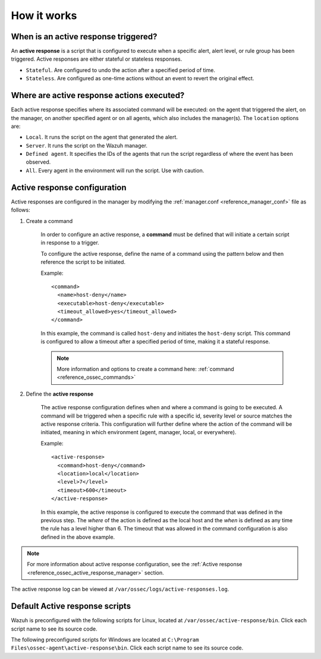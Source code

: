 .. Copyright (C) 2021 Wazuh, Inc.
.. meta::
  :description: Learn more about the Active Response capability, how it works, and how to configure it in this section of the Wazuh documentation. 

How it works
============

.. thumbnail:: ../../../images/manual/automatic-remediation/automatic-remediation.png
  :title: Active response workflow 
  :align: center
  :width: 100%


When is an active response triggered?
-------------------------------------

An **active response** is a script that is configured to execute when a specific alert, alert level, or rule group has been triggered. Active responses are either stateful or stateless responses. 

- ``Stateful``. Are configured to undo the action after a specified period of time. 

- ``Stateless``.  Are configured as one-time actions without an event to revert the original effect.

Where are active response actions executed?
-------------------------------------------

Each active response specifies where its associated command will be executed: on the agent that triggered the alert, on the manager, on another specified agent or on all agents, which also includes the manager(s). The ``location`` options are: 

- ``Local``. It runs the script on the agent that generated the alert.

- ``Server``. It runs the script on the Wazuh manager.

- ``Defined agent``. It specifies the IDs of the agents that run the script regardless of where the event has been observed.

- ``All``. Every agent in the environment will run the script. Use with caution.


Active response configuration
-----------------------------

Active responses are configured in the manager by modifying the :ref:`manager.conf <reference_manager_conf>` file as follows:

1. Create a command

	In order to configure an active response, a **command** must be defined that will initiate a certain script in response to a trigger.

	To configure the active response, define the name of a command using the pattern below and then reference the script to be initiated. 

	Example::

		<command>
		  <name>host-deny</name>
		  <executable>host-deny</executable>
		  <timeout_allowed>yes</timeout_allowed>
		</command>

	In this example, the command is called ``host-deny`` and initiates the ``host-deny`` script.  This command is configured to allow a timeout after a specified period of time, making it a stateful response.

	.. note::
		More information and options to create a command here: :ref:`command <reference_ossec_commands>`

2. Define the **active response**

	The active response configuration defines when and where a command is going to be executed. A command will be triggered when a specific rule with a specific id, severity level or source matches the active response criteria.  This configuration will further define where the action of the command will be initiated, meaning in which environment (agent, manager, local, or everywhere).

	Example::

		<active-response>
		  <command>host-deny</command>
		  <location>local</location>
		  <level>7</level>
		  <timeout>600</timeout>
		</active-response>

	In this example, the active response is configured to execute the command that was defined in the previous step. The *where* of the action is defined as the local host and the *when* is defined as any time the rule has a level higher than 6.  The timeout that was allowed in the command configuration is also defined in the above example.

.. note::
	For more information about active response configuration, see the :ref:`Active response <reference_ossec_active_response_manager>` section.


The active response log can be viewed at ``/var/ossec/logs/active-responses.log``.

.. _active_response_scripts:

Default Active response scripts
-------------------------------

Wazuh is preconfigured with the following scripts for Linux, located at ``/var/ossec/active-response/bin``. Click each script name to see its source code.

+---------------------------------------------------------------------------------------------------------------------------------------+---------------------------------------------------------------+
| Script name                                                                                                                           |                          Description                          |
+=======================================================================================================================================+===============================================================+
| `disable-account <https://github.com/wazuh/wazuh/blob/|WAZUH_LATEST_MINOR|/src/active-response/active_responses.c>`_                                   | Disables an account by setting ``passwd-l``                   |
+---------------------------------------------------------------------------------------------------------------------------------------+---------------------------------------------------------------+
| `firewall-drop <https://github.com/wazuh/wazuh/blob/|WAZUH_LATEST_MINOR|/src/active-response/firewalls/default-firewall-drop.c>`_                      | Adds an IP to the iptables deny list                          |
+---------------------------------------------------------------------------------------------------------------------------------------+---------------------------------------------------------------+
| `firewalld-drop <https://github.com/wazuh/wazuh/blob/|WAZUH_LATEST_MINOR|/src/active-response/firewalld-drop.c>`_                                      | Adds an IP to the firewalld drop list                         |
+---------------------------------------------------------------------------------------------------------------------------------------+---------------------------------------------------------------+
| `host-deny <https://github.com/wazuh/wazuh/blob/|WAZUH_LATEST_MINOR|/src/active-response/host-deny.c>`_                                                | Adds an IP to the /etc/hosts.deny file                        |
+---------------------------------------------------------------------------------------------------------------------------------------+---------------------------------------------------------------+
| `ip-customblock <https://github.com/wazuh/wazuh/blob/|WAZUH_LATEST_MINOR|/src/active-response/ip-customblock.c>`_                                      | Custom OSSEC block, easily modifiable for custom response     |
+---------------------------------------------------------------------------------------------------------------------------------------+---------------------------------------------------------------+
| `ipfw <https://github.com/wazuh/wazuh/blob/|WAZUH_LATEST_MINOR|/src/active-response/firewalls/ipfw.c>`_                                                | Firewall-drop response script created for ipfw                |
+---------------------------------------------------------------------------------------------------------------------------------------+---------------------------------------------------------------+
| `npf <https://github.com/wazuh/wazuh/blob/|WAZUH_LATEST_MINOR|/src/active-response/firewalls/npf.c>`_                                                  | Firewall-drop response script created for npf                 |
+---------------------------------------------------------------------------------------------------------------------------------------+---------------------------------------------------------------+
| `wazuh-slack <https://github.com/wazuh/wazuh/blob/|WAZUH_LATEST_MINOR|/src/active-response/wazuh-slack.c>`_                                            | Posts modifications on Slack                                  |
+---------------------------------------------------------------------------------------------------------------------------------------+---------------------------------------------------------------+
| `pf <https://github.com/wazuh/wazuh/blob/|WAZUH_LATEST_MINOR|/src/active-response/firewalls/pf.c>`_                                                    | Firewall-drop response script created for pf                  |
+---------------------------------------------------------------------------------------------------------------------------------------+---------------------------------------------------------------+
| `restart-wazuh <https://github.com/wazuh/wazuh/blob/|WAZUH_LATEST_MINOR|/src/active-response/restart-wazuh.c>`_                                        | Automatically restarts Wazuh when agent.conf has been changed |
+---------------------------------------------------------------------------------------------------------------------------------------+---------------------------------------------------------------+
| `route-null <https://github.com/wazuh/wazuh/blob/|WAZUH_LATEST_MINOR|/src/active-response/route-null.c>`_                                              | Adds an IP to null route                                      |
+---------------------------------------------------------------------------------------------------------------------------------------+---------------------------------------------------------------+

The following preconfigured scripts for Windows are located at ``C:\Program Files\ossec-agent\active-response\bin``. Click each script name to see its source code.

+--------------------------------------------------------------------------------------------------------+---------------------------------------------------------------+
| Script name                                                                                            |                          Description                          |
+========================================================================================================+===============================================================+
| `netsh.exe <https://github.com/wazuh/wazuh/blob/|WAZUH_LATEST_MINOR|/src/active-response/netsh.c>`_                     | Blocks an ip using netsh                                      |
+--------------------------------------------------------------------------------------------------------+---------------------------------------------------------------+
| `restart-wazuh.exe <https://github.com/wazuh/wazuh/blob/|WAZUH_LATEST_MINOR|/src/active-response/restart-wazuh.c>`_     | Restarts wazuh agent                                          |
+--------------------------------------------------------------------------------------------------------+---------------------------------------------------------------+
| `route-null.exe <https://github.com/wazuh/wazuh/blob/|WAZUH_LATEST_MINOR|/src/active-response/route-null.c>`_           | Adds an IP to null route                                      |
+--------------------------------------------------------------------------------------------------------+---------------------------------------------------------------+
